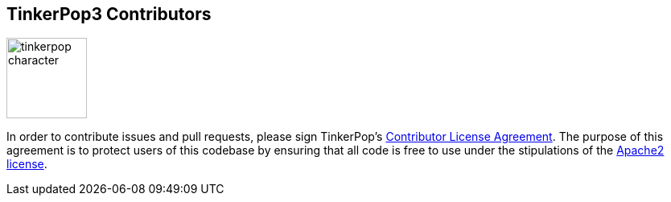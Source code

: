TinkerPop3 Contributors
-----------------------

image:https://raw.githubusercontent.com/tinkerpop/tinkerpop3/master/docs/static/images/tinkerpop-character.png[width=100,float=left]

In order to contribute issues and pull requests, please sign TinkerPop's link:https://www.clahub.com/agreements/tinkerpop/tinkerpop3[Contributor License Agreement]. The purpose of this agreement is to protect users of this codebase by ensuring that all code is free to use under the stipulations of the link:http://www.apache.org/licenses/LICENSE-2.0.html[Apache2 license].
